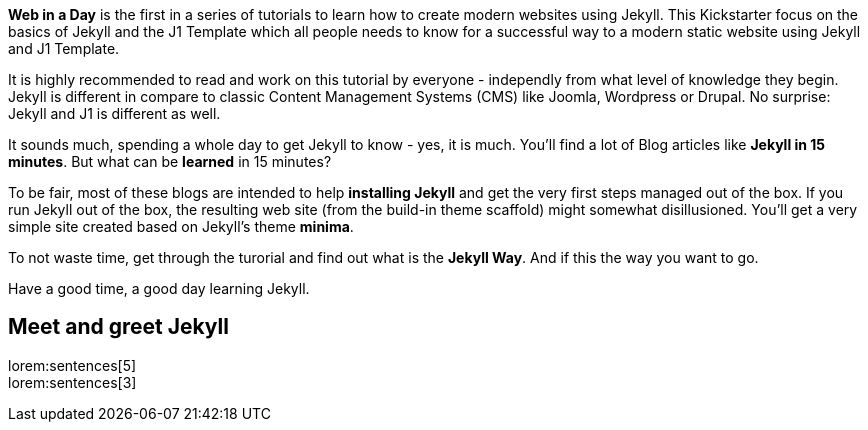 
*Web in a Day* is the first in a series of tutorials to learn how to
create modern websites using Jekyll. This Kickstarter focus on the basics
of Jekyll and the J1 Template which all people needs to know for a successful
way to a modern static website using Jekyll and J1 Template.

It is highly recommended to read and work on this tutorial by everyone - 
independly from what level of knowledge they begin. Jekyll is different in 
compare to classic Content Management Systems (CMS) like Joomla, Wordpress 
or Drupal. No surprise: Jekyll and J1 is different as well.

It sounds much, spending a whole day to get Jekyll to know - yes, it is much.
You'll find a lot of Blog articles like *Jekyll in 15 minutes*. But what can
be *learned* in 15 minutes?

To be fair, most of these blogs are intended to help *installing Jekyll* and
get the very first steps managed out of the box. If you run Jekyll out of the 
box, the resulting web site (from the build-in theme scaffold) might somewhat 
disillusioned. You'll get a very simple site created based on Jekyll's theme 
*minima*.

To not waste time, get through the turorial and find out what is the *Jekyll Way*.
And if this the way you want to go.

Have a good time, a good day learning Jekyll.


== Meet and greet Jekyll

lorem:sentences[5] +
lorem:sentences[3] +